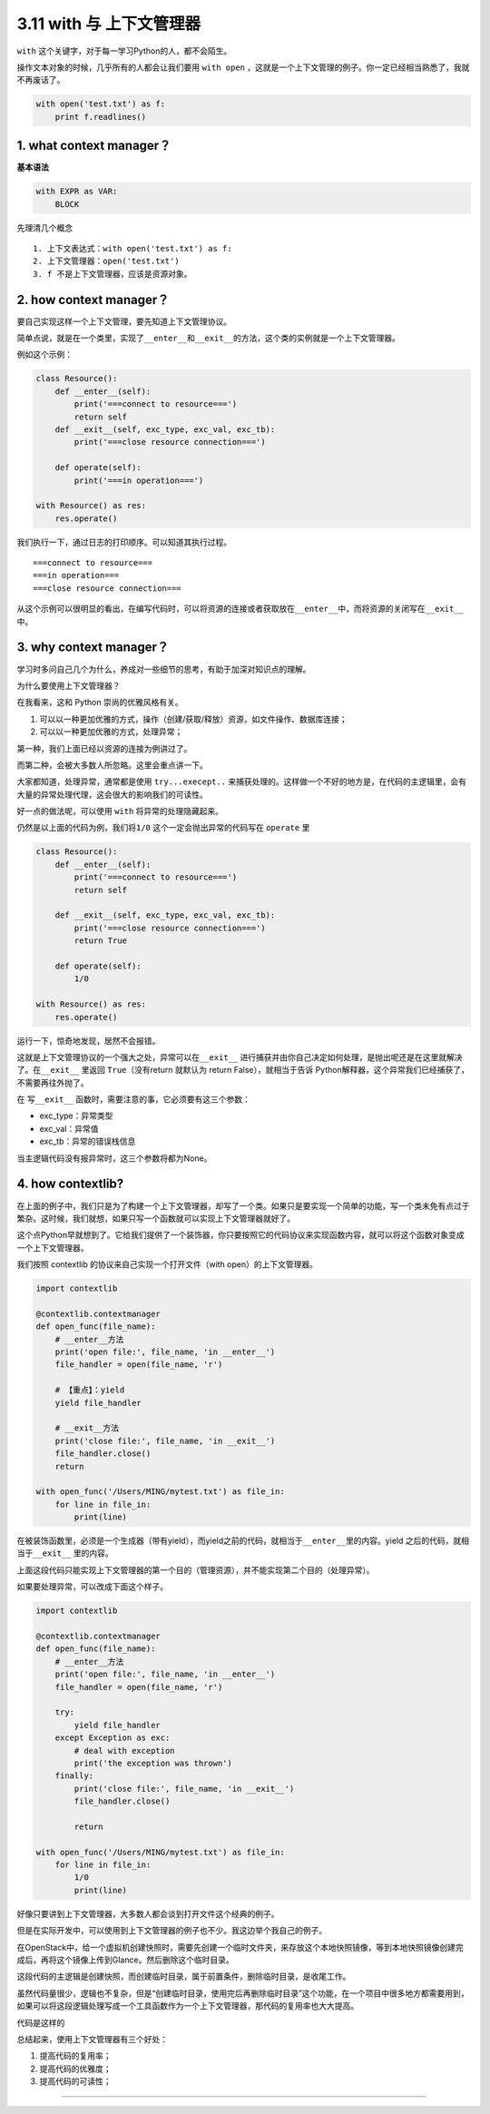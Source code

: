 3.11 with 与 上下文管理器
=========================

|image0|

``with`` 这个关键字，对于每一学习Python的人，都不会陌生。

操作文本对象的时候，几乎所有的人都会让我们要用 ``with open``
，这就是一个上下文管理的例子。你一定已经相当熟悉了，我就不再废话了。

.. code:: python

   with open('test.txt') as f:
       print f.readlines()

1. what context manager？
-------------------------

**基本语法**

.. code:: python

   with EXPR as VAR:
       BLOCK

先理清几个概念

::

   1. 上下文表达式：with open('test.txt') as f:
   2. 上下文管理器：open('test.txt')
   3. f 不是上下文管理器，应该是资源对象。

2. how context manager？
------------------------

要自己实现这样一个上下文管理，要先知道上下文管理协议。

简单点说，就是在一个类里，实现了\ ``__enter__``\ 和\ ``__exit__``\ 的方法，这个类的实例就是一个上下文管理器。

例如这个示例：

.. code:: python

   class Resource():
       def __enter__(self):
           print('===connect to resource===')
           return self
       def __exit__(self, exc_type, exc_val, exc_tb):
           print('===close resource connection===')
           
       def operate(self):
           print('===in operation===')
           
   with Resource() as res:
       res.operate()

我们执行一下，通过日志的打印顺序。可以知道其执行过程。

::

   ===connect to resource===
   ===in operation===
   ===close resource connection===

从这个示例可以很明显的看出，在编写代码时，可以将资源的连接或者获取放在\ ``__enter__``\ 中，而将资源的关闭写在\ ``__exit__``
中。

3. why context manager？
------------------------

学习时多问自己几个为什么，养成对一些细节的思考，有助于加深对知识点的理解。

为什么要使用上下文管理器？

在我看来，这和 Python 崇尚的优雅风格有关。

1. 可以以一种更加优雅的方式，操作（创建/获取/释放）资源，如文件操作、数据库连接；
2. 可以以一种更加优雅的方式，处理异常；

第一种，我们上面已经以资源的连接为例讲过了。

而第二种，会被大多数人所忽略。这里会重点讲一下。

大家都知道，处理异常，通常都是使用 ``try...execept..``
来捕获处理的。这样做一个不好的地方是，在代码的主逻辑里，会有大量的异常处理代理，这会很大的影响我们的可读性。

好一点的做法呢，可以使用 ``with`` 将异常的处理隐藏起来。

仍然是以上面的代码为例，我们将\ ``1/0``
这个\ ``一定会抛出异常的代码``\ 写在 ``operate`` 里

.. code:: python

   class Resource():
       def __enter__(self):
           print('===connect to resource===')
           return self

       def __exit__(self, exc_type, exc_val, exc_tb):
           print('===close resource connection===')
           return True

       def operate(self):
           1/0

   with Resource() as res:
       res.operate()

运行一下，惊奇地发现，居然不会报错。

这就是上下文管理协议的一个强大之处，异常可以在\ ``__exit__``
进行捕获并由你自己决定如何处理，是抛出呢还是在这里就解决了。在\ ``__exit__``
里返回 ``True``\ （没有return 就默认为 return False），就相当于告诉
Python解释器，这个异常我们已经捕获了，不需要再往外抛了。

在 写\ ``__exit__`` 函数时，需要注意的事，它必须要有这三个参数：

-  exc_type：异常类型
-  exc_val：异常值
-  exc_tb：异常的错误栈信息

当主逻辑代码没有报异常时，这三个参数将都为None。

4. how contextlib?
------------------

在上面的例子中，我们只是为了构建一个上下文管理器，却写了一个类。如果只是要实现一个简单的功能，写一个类未免有点过于繁杂。这时候，我们就想，如果只写一个函数就可以实现上下文管理器就好了。

这个点Python早就想到了。它给我们提供了一个装饰器，你只要按照它的代码协议来实现函数内容，就可以将这个函数对象变成一个上下文管理器。

我们按照 contextlib 的协议来自己实现一个打开文件（with
open）的上下文管理器。

.. code:: python

   import contextlib

   @contextlib.contextmanager
   def open_func(file_name):
       # __enter__方法
       print('open file:', file_name, 'in __enter__')
       file_handler = open(file_name, 'r')
       
       # 【重点】：yield
       yield file_handler

       # __exit__方法
       print('close file:', file_name, 'in __exit__')
       file_handler.close()
       return

   with open_func('/Users/MING/mytest.txt') as file_in:
       for line in file_in:
           print(line)

在被装饰函数里，必须是一个生成器（带有yield），而yield之前的代码，就相当于\ ``__enter__``\ 里的内容。yield
之后的代码，就相当于\ ``__exit__`` 里的内容。

上面这段代码只能实现上下文管理器的第一个目的（管理资源），并不能实现第二个目的（处理异常）。

如果要处理异常，可以改成下面这个样子。

.. code:: python

   import contextlib

   @contextlib.contextmanager
   def open_func(file_name):
       # __enter__方法
       print('open file:', file_name, 'in __enter__')
       file_handler = open(file_name, 'r')

       try:
           yield file_handler
       except Exception as exc:
           # deal with exception
           print('the exception was thrown')
       finally:
           print('close file:', file_name, 'in __exit__')
           file_handler.close()

           return

   with open_func('/Users/MING/mytest.txt') as file_in:
       for line in file_in:
           1/0
           print(line)

好像只要讲到上下文管理器，大多数人都会谈到打开文件这个经典的例子。

但是在实际开发中，可以使用到上下文管理器的例子也不少。我这边举个我自己的例子。

在OpenStack中，给一个虚拟机创建快照时，需要先创建一个临时文件夹，来存放这个本地快照镜像，等到本地快照镜像创建完成后，再将这个镜像上传到Glance。然后删除这个临时目录。

这段代码的主逻辑是\ ``创建快照``\ ，而\ ``创建临时目录``\ ，属于前置条件，\ ``删除临时目录``\ ，是收尾工作。

虽然代码量很少，逻辑也不复杂，但是“``创建临时目录，使用完后再删除临时目录``”这个功能，在一个项目中很多地方都需要用到，如果可以将这段逻辑处理写成一个工具函数作为一个上下文管理器，那代码的复用率也大大提高。

代码是这样的

|image1|

总结起来，使用上下文管理器有三个好处：

1. 提高代码的复用率；
2. 提高代码的优雅度；
3. 提高代码的可读性；

--------------

|image2|

.. |image0| image:: http://image.iswbm.com/20200602135014.png
.. |image1| image:: http://image.iswbm.com/20190310172800.png
.. |image2| image:: http://image.iswbm.com/20200607174235.png

